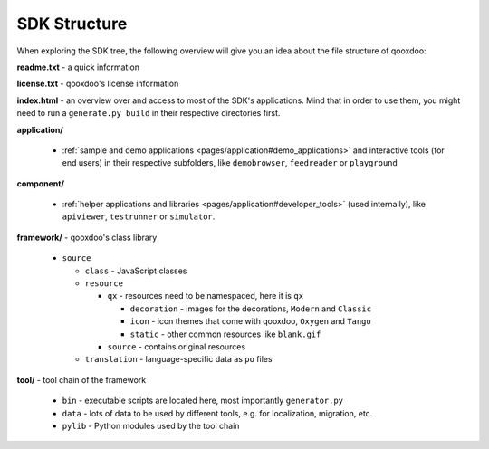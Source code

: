 .. _pages/framework_structure#framework_structure:

SDK Structure
*******************

When exploring the SDK tree, the following overview will give you an idea about the file structure of qooxdoo:

**readme.txt** - a quick information

**license.txt** - qooxdoo's license information

**index.html** - an overview over and access to most of the SDK's applications. Mind that in order to use them, you might need to run a ``generate.py build`` in their respective directories first.

**application/**

  * :ref:`sample and demo applications <pages/application#demo_applications>` and interactive tools (for end users) in their respective subfolders, like ``demobrowser``, ``feedreader`` or ``playground``

**component/**

  * :ref:`helper applications and libraries <pages/application#developer_tools>` (used internally), like ``apiviewer``, ``testrunner`` or ``simulator``.

**framework/** - qooxdoo's class library

  * ``source``

    * ``class`` - JavaScript classes
    * ``resource``

      * ``qx`` - resources need to be namespaced, here it is ``qx``

        * ``decoration`` - images for the decorations, ``Modern`` and ``Classic``
        * ``icon`` - icon themes that come with qooxdoo, ``Oxygen`` and ``Tango``
        * ``static`` - other common resources like ``blank.gif``

      * ``source`` - contains original resources

    * ``translation`` - language-specific data as ``po`` files

**tool/** - tool chain of the framework 

  * ``bin`` - executable scripts are located here, most importantly ``generator.py``
  * ``data`` - lots of data to be used by different tools, e.g. for localization, migration, etc.
  * ``pylib`` - Python modules used by the tool chain

